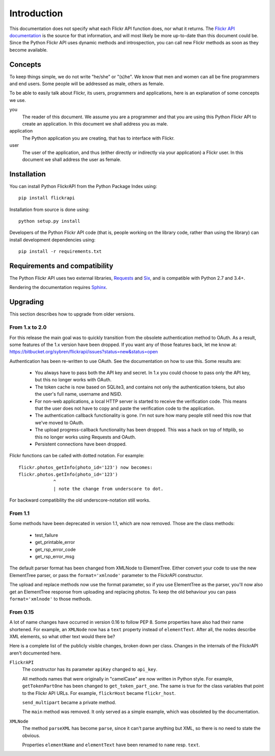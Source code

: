 
Introduction
======================================================================

This documentation does not specify what each Flickr API function
does, nor what it returns. The `Flickr API documentation`_ is the
source for that information, and will most likely be more up-to-date
than this document could be. Since the Python Flickr API uses dynamic
methods and introspection, you can call new Flickr methods as soon as
they become available.

.. _`Flickr API documentation`: http://www.flickr.com/services/api/
.. _`Flickr`: http://www.flickr.com/
.. _`Python Flickr API interface`: http://stuvel.eu/flickrapi


Concepts
----------------------------------------------------------------------

To keep things simple, we do not write "he/she" or "(s)he". We know
that men and women can all be fine programmers and end users. Some
people will be addressed as male, others as female.

To be able to easily talk about Flickr, its users, programmers and
applications, here is an explanation of some concepts we use.


you
    The reader of this document. We assume you are a programmer and
    that you are using this Python Flickr API to create an
    application. In this document we shall address you as male.

application
    The Python application you are creating, that has to interface
    with Flickr.

user
    The user of the application, and thus (either directly or
    indirectly via your application) a Flickr user. In this document
    we shall address the user as female.

Installation
----------------------------------------------------------------------

You can install Python FlickrAPI from the Python Package Index using::

 pip install flickrapi

Installation from source is done using::

 python setup.py install

Developers of the Python Flickr API code (that is, people working on the
library code, rather than using the library) can install development
dependencies using::

 pip install -r requirements.txt


Requirements and compatibility
----------------------------------------------------------------------

The Python Flickr API uses two external libraries, Requests_ and Six_,
and is compatible with Python 2.7 and 3.4+.

Rendering the documentation requires `Sphinx <http://sphinx-doc.org/>`_.

.. _Requests: http://docs.python-requests.org/
.. _Six: http://packages.python.org/six/


Upgrading
----------------------------------------------------------------------

This section describes how to upgrade from older versions.

From 1.x to 2.0
+++++++++++++++++++++++++++++++++

For this release the main goal was to quickly transition from the obsolete
authentication method to OAuth. As a result, some features of the 1.x version
have been dropped. If you want any of those features back, let me know at:
https://bitbucket.org/sybren/flickrapi/issues?status=new&status=open


Authentication has been re-written to use OAuth. See the documentation
on how to use this. Some results are:

    - You always have to pass both the API key and secret. In 1.x you
      could choose to pass only the API key, but this no longer works
      with OAuth.

    - The token cache is now based on SQLite3, and contains not only
      the authentication tokens, but also the user's full name,
      username and NSID.

    - For non-web applications, a local HTTP server is started to
      receive the verification code. This means that the user does not
      have to copy and paste the verification code to the application.

    - The authentication callback functionality is gone. I'm not sure
      how many people still need this now that we've moved to OAuth.

    - The upload progress-callback functionality has been dropped. This was
      a hack on top of httplib, so this no longer works using Requests and
      OAuth.

    - Persistent connections have been dropped.

Flickr functions can be called with dotted notation. For example::

    flickr.photos_getInfo(photo_id='123') now becomes:
    flickr.photos.getInfo(photo_id='123')
                 ^
                 | note the change from underscore to dot.

For backward compatibility the old underscore-notation still works.


From 1.1
+++++++++++++++++++++++++++++++++

Some methods have been deprecated in version 1.1, which are now
removed. Those are the class methods:

    - test_failure
    - get_printable_error
    - get_rsp_error_code
    - get_rsp_error_msg

The default parser format has been changed from XMLNode to
ElementTree. Either convert your code to use the new ElementTree
parser, or pass the ``format='xmlnode'`` parameter to the FlickrAPI
constructor.

The upload and replace methods now use the format parameter, so if you
use ElementTree as the parser, you'll now also get an ElementTree
response from uploading and replacing photos. To keep the old
behaviour you can pass ``format='xmlnode'`` to those methods.

From 0.15
+++++++++++++++++++++++++++++++++

A lot of name changes have occurred in version 0.16 to follow PEP 8.
Some properties have also had their name shortened. For example, an
``XMLNode`` now has a ``text`` property instead of ``elementText``.
After all, the nodes describe XML elements, so what other text would
there be?

Here is a complete list of the publicly visible changes, broken down
per class. Changes in the internals of the FlickrAPI aren't documented
here.

``FlickrAPI``
    The constructor has its parameter ``apiKey`` changed to
    ``api_key``.

    All methods names that were originally in "camelCase" are now
    written in Python style. For example, ``getTokenPartOne`` has been
    changed to ``get_token_part_one``. The same is true for the class
    variables that point to the Flickr API URLs. For example,
    ``flickrHost`` became ``flickr_host``.

    ``send_multipart`` became a private method.

    The ``main`` method was removed. It only served as a simple
    example, which was obsoleted by the documentation.

``XMLNode``
    The method ``parseXML`` has become ``parse``, since it can't parse
    anything but XML, so there is no need to state the obvious.

    Properties ``elementName`` and ``elementText`` have been renamed
    to ``name`` resp. ``text``.

